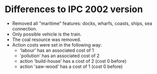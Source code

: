 * Differences to IPC 2002 version
  - Removed all "maritime" features: docks, wharfs, coasts, ships, sea connection.
  - Only possible vehicle is the train.
  - The coal resource was removed.
  - Action costs were set in the following way:
    - 'labour' has an associated cost of 1
    - 'pollution' has an associated cost of 2
    - action 'build-house' has a cost of 2 (cost 0 before)
    - action 'saw-wood' has a cost of 1 (cost 0 before)
